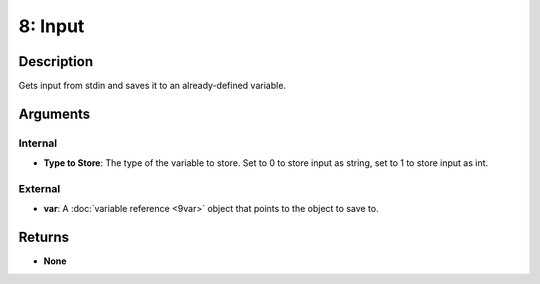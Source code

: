 8: Input
********
Description
===========
Gets input from stdin and saves it to an already-defined variable.

Arguments
=========
Internal
--------
- **Type to Store**: The type of the variable to store. Set to 0 to store input as string, set to 1 to store input as int.

External
--------
- **var**: A :doc:`variable reference <9var>` object that points to the object to save to.

Returns
=======
- **None**